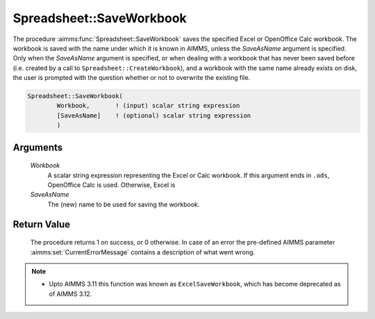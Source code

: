 .. aimms:procedure:: Spreadsheet::SaveWorkbook(Workbook, SaveAsName)

.. _Spreadsheet::SaveWorkbook:

Spreadsheet::SaveWorkbook
=========================

The procedure :aimms:func:`Spreadsheet::SaveWorkbook` saves the specified Excel or
OpenOffice Calc workbook. The workbook is saved with the name under
which it is known in AIMMS, unless the *SaveAsName* argument is
specified. Only when the *SaveAsName* argument is specified, or when
dealing with a workbook that has never been saved before (i.e. created
by a call to ``Spreadsheet::CreateWorkbook``), and a workbook with the
same name already exists on disk, the user is prompted with the question
whether or not to overwrite the existing file.

.. code-block:: aimms

    Spreadsheet::SaveWorkbook(
            Workbook,       ! (input) scalar string expression
            [SaveAsName]    ! (optional) scalar string expression
            )

Arguments
---------

    *Workbook*
        A scalar string expression representing the Excel or Calc workbook. If
        this argument ends in ``.ods``, OpenOffice Calc is used. Otherwise,
        Excel is

    *SaveAsName*
        The (new) name to be used for saving the workbook.

Return Value
------------

    The procedure returns 1 on success, or 0 otherwise. In case of an error
    the pre-defined AIMMS parameter :aimms:set:`CurrentErrorMessage` contains a description of what
    went wrong.

.. note::

    -  Upto AIMMS 3.11 this function was known as ``ExcelSaveWorkbook``,
       which has become deprecated as of AIMMS 3.12.
